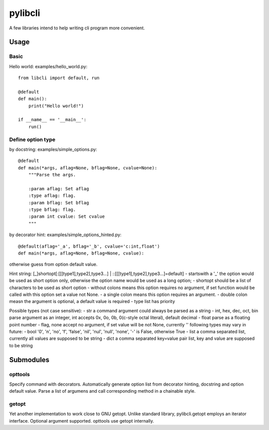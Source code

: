pylibcli
========
A few libraries intend to help writing cli program more convenient.


Usage
-----

Basic
~~~~~
Hello world: examples/hello_world.py::

    from libcli import default, run

    @default
    def main():
        print("Hello world!")

    if __name__ == '__main__':
        run()

Define option type
~~~~~~~~~~~~~~~~~~
by docstring: examples/simple_options.py::

    @default
    def main(*args, aflag=None, bflag=None, cvalue=None):
        """Parse the args.

        :param aflag: Set aflag
        :type aflag: flag.
        :param bflag: Set bflag
        :type bflag: flag.
        :param int cvalue: Set cvalue
        """

by decorator hint: examples/simple_options_hinted.py::

    @default(aflag='_a', bflag='_b', cvalue='c:int,float')
    def main(*args, aflag=None, bflag=None, cvalue):

otherwise guess from option default value.


Hint string: [_]shortopt[:[[[type1],type2],type3...] | ::[[[type1],type2],type3...]=default]
- startswith a '_' the option would be used as short option only,
otherwise the option name would be used as a long option;
- shortopt should be a list of characters to be used as short option
- without colons means this option requires no argument,
if set function would be called with this option set a value not None.
- a single colon means this option requires an argument.
- double colon measn the argument is optional, a default value is required
- type list has priority

Possible types (not case sensitive):
- str  a command argument could always be parsed as a string
- int, hex, dec, oct, bin  parse argument as an integer,
int accepts 0x, 0o, 0b, 0(c-style octal literal), default decimal
- float  parse as a floating point number
- flag, none  accept no argument, if set value will be not None, currently ''
following types may vary in future:
- bool  '0', 'n', 'no', 'f', 'false', 'nil', 'nul', 'null', 'none', '-' is False,
otherwise True
- list  a comma separated list, currently all values are supposed to be string
- dict  a comma separated key=value pair list, key and value are supposed to be string


Submodules
----------

opttools
~~~~~~~~
Specify command with decorators.
Automatically generate option list from decorator hinting, docstring and option default value.
Parse a list of argumens and call corresponding method in a chainable style.



getopt
~~~~~~
Yet another implementation to work close to GNU getopt.
Unlike standard library, pylibcli.getopt employs an iterator interface.
Optional argument supported.
opttools use getopt internally.
